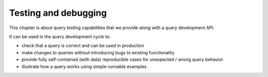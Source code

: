 .. _Tests:

Testing and debugging
======================

This chapter is about query testing capabilities that we provide along with a query development API.

It can be used in the query development cycle to:

- check that a query is correct and can be used in production
- make changes to queries without introducing bugs to existing functionality
- provide fully self-contained (with data) reproducible cases for unexpected / wrong query behavior
- illustrate how a query works using simple runnable examples.
